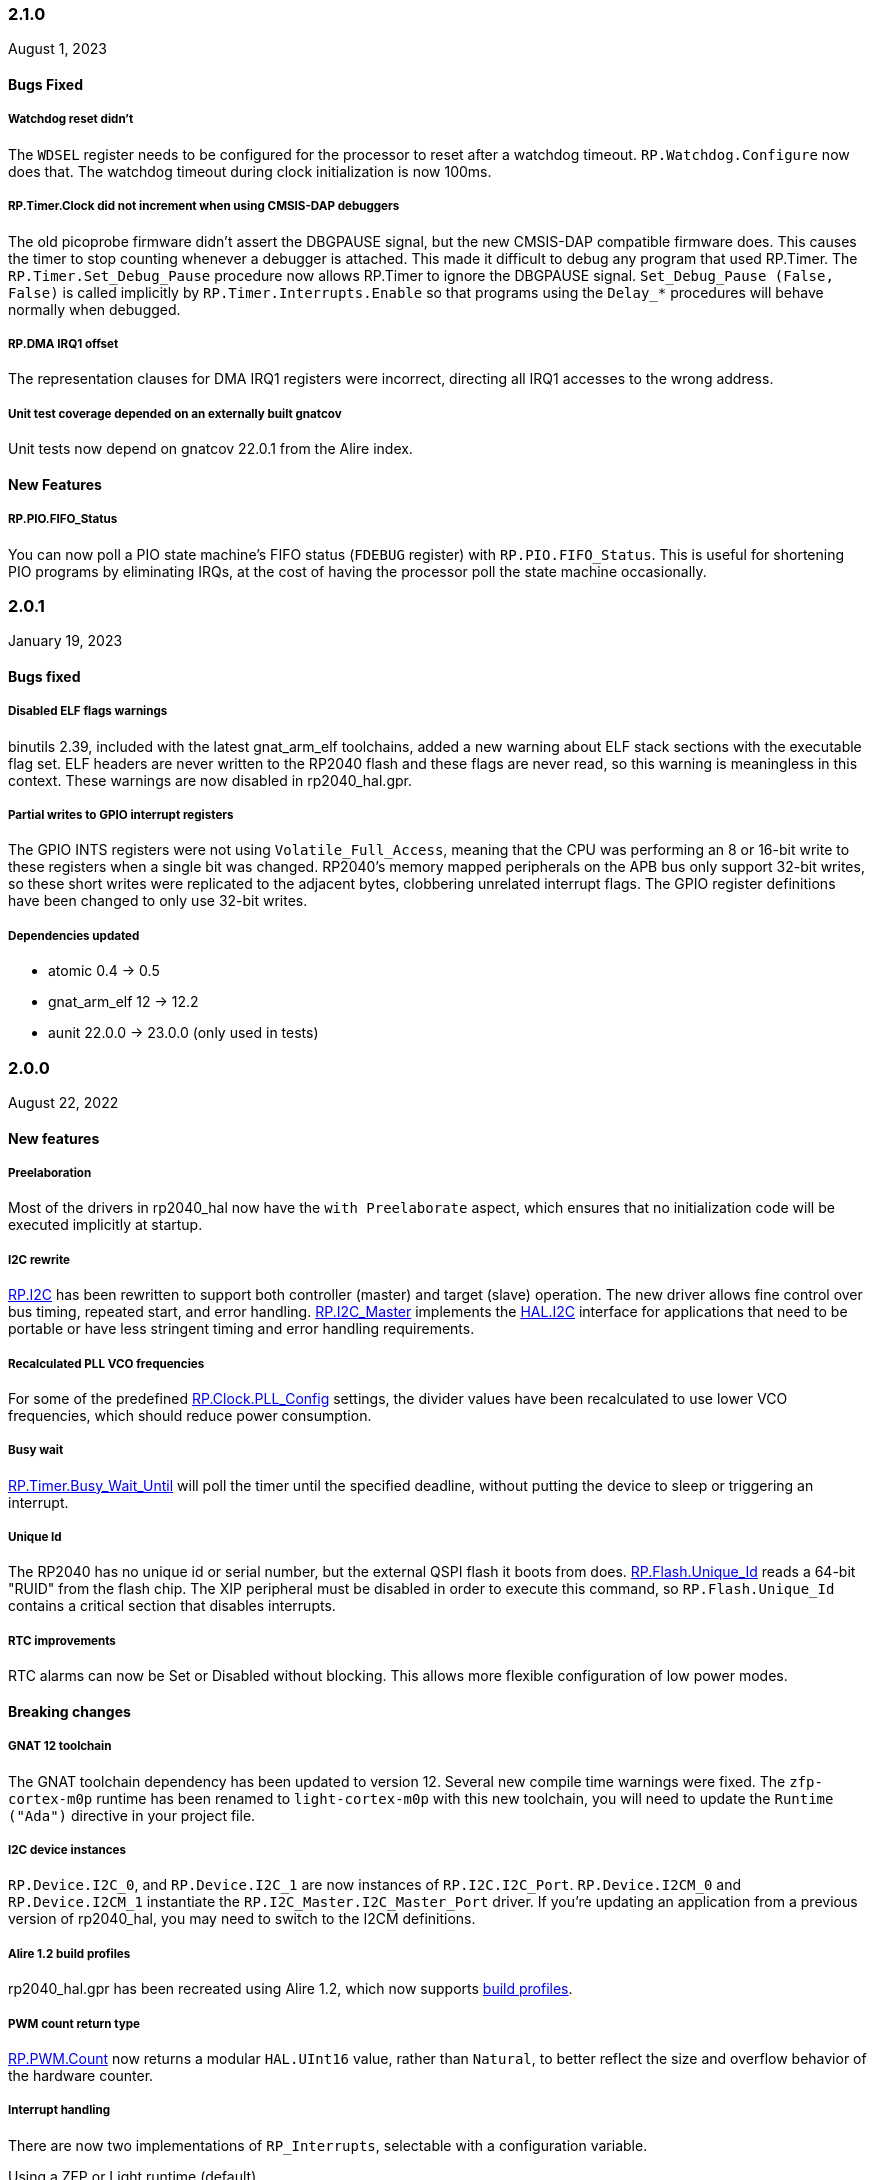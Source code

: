 === 2.1.0
August 1, 2023

==== Bugs Fixed

===== Watchdog reset didn't
The `WDSEL` register needs to be configured for the processor to reset after a watchdog timeout. `RP.Watchdog.Configure` now does that. The watchdog timeout during clock initialization is now 100ms.

===== RP.Timer.Clock did not increment when using CMSIS-DAP debuggers
The old picoprobe firmware didn't assert the DBGPAUSE signal, but the new CMSIS-DAP compatible firmware does. This causes the timer to stop counting whenever a debugger is attached. This made it difficult to debug any program that used RP.Timer. The `RP.Timer.Set_Debug_Pause` procedure now allows RP.Timer to ignore the DBGPAUSE signal. `Set_Debug_Pause (False, False)` is called implicitly by `RP.Timer.Interrupts.Enable` so that programs using the `Delay_*` procedures will behave normally when debugged.

===== RP.DMA IRQ1 offset
The representation clauses for DMA IRQ1 registers were incorrect, directing all IRQ1 accesses to the wrong address.

===== Unit test coverage depended on an externally built gnatcov
Unit tests now depend on gnatcov 22.0.1 from the Alire index.

==== New Features

===== RP.PIO.FIFO_Status
You can now poll a PIO state machine's FIFO status (`FDEBUG` register) with `RP.PIO.FIFO_Status`. This is useful for shortening PIO programs by eliminating IRQs, at the cost of having the processor poll the state machine occasionally.

=== 2.0.1
January 19, 2023

==== Bugs fixed

===== Disabled ELF flags warnings
binutils 2.39, included with the latest gnat_arm_elf toolchains, added a new warning about ELF stack sections with the executable flag set. ELF headers are never written to the RP2040 flash and these flags are never read, so this warning is meaningless in this context. These warnings are now disabled in rp2040_hal.gpr.

===== Partial writes to GPIO interrupt registers
The GPIO INTS registers were not using `Volatile_Full_Access`, meaning that the CPU was performing an 8 or 16-bit write to these registers when a single bit was changed. RP2040's memory mapped peripherals on the APB bus only support 32-bit writes, so these short writes were replicated to the adjacent bytes, clobbering unrelated interrupt flags. The GPIO register definitions have been changed to only use 32-bit writes.

===== Dependencies updated
- atomic 0.4 -> 0.5
- gnat_arm_elf 12 -> 12.2
- aunit 22.0.0 -> 23.0.0 (only used in tests)

=== 2.0.0
August 22, 2022

==== New features

===== Preelaboration
Most of the drivers in rp2040_hal now have the `with Preelaborate` aspect, which ensures that no initialization code will be executed implicitly at startup.

===== I2C rewrite
https://github.com/JeremyGrosser/rp2040_hal/blob/e7b64f1a3ff2c4c487f409debf7cd759d52cfc91/src/drivers/rp-i2c.ads[RP.I2C] has been rewritten to support both controller (master) and target (slave) operation. The new driver allows fine control over bus timing, repeated start, and error handling. https://github.com/JeremyGrosser/rp2040_hal/blob/e7b64f1a3ff2c4c487f409debf7cd759d52cfc91/src/drivers/rp-i2c_master.ads[RP.I2C_Master] implements the https://github.com/Fabien-Chouteau/hal/blob/92eb1f60b352230352c41137b6983d0bb5e1b7ff/src/hal-i2c.ads[HAL.I2C] interface for applications that need to be portable or have less stringent timing and error handling requirements.

===== Recalculated PLL VCO frequencies
For some of the predefined https://github.com/JeremyGrosser/rp2040_hal/blob/e7b64f1a3ff2c4c487f409debf7cd759d52cfc91/src/drivers/rp-clock.ads#L76[RP.Clock.PLL_Config] settings, the divider values have been recalculated to use lower VCO frequencies, which should reduce power consumption.

===== Busy wait
https://github.com/JeremyGrosser/rp2040_hal/blob/e7b64f1a3ff2c4c487f409debf7cd759d52cfc91/src/drivers/rp-timer.ads#L21[RP.Timer.Busy_Wait_Until] will poll the timer until the specified deadline, without putting the device to sleep or triggering an interrupt.

===== Unique Id
The RP2040 has no unique id or serial number, but the external QSPI flash it boots from does. https://github.com/JeremyGrosser/rp2040_hal/blob/e7b64f1a3ff2c4c487f409debf7cd759d52cfc91/src/drivers/rp-flash.ads#L65[RP.Flash.Unique_Id] reads a 64-bit "RUID" from the flash chip. The XIP peripheral must be disabled in order to execute this command, so `RP.Flash.Unique_Id` contains a critical section that disables interrupts.

===== RTC improvements
RTC alarms can now be Set or Disabled without blocking. This allows more flexible configuration of low power modes.

==== Breaking changes

===== GNAT 12 toolchain
The GNAT toolchain dependency has been updated to version 12. Several new compile time warnings were fixed. The `zfp-cortex-m0p` runtime has been renamed to `light-cortex-m0p` with this new toolchain, you will need to update the `Runtime ("Ada")` directive in your project file.

===== I2C device instances
`RP.Device.I2C_0`, and `RP.Device.I2C_1` are now instances of `RP.I2C.I2C_Port`. `RP.Device.I2CM_0` and `RP.Device.I2CM_1` instantiate the `RP.I2C_Master.I2C_Master_Port` driver. If you're updating an application from a previous version of rp2040_hal, you may need to switch to the I2CM definitions.

===== Alire 1.2 build profiles
rp2040_hal.gpr has been recreated using Alire 1.2, which now supports https://alire.ada.dev/docs/#build-profiles-and-switches[build profiles].

===== PWM count return type
https://github.com/JeremyGrosser/rp2040_hal/blob/e7b64f1a3ff2c4c487f409debf7cd759d52cfc91/src/drivers/rp-pwm.ads#L135[RP.PWM.Count] now returns a modular `HAL.UInt16` value, rather than `Natural`, to better reflect the size and overflow behavior of the hardware counter.

===== Interrupt handling
There are now two implementations of `RP_Interrupts`, selectable with a configuration variable.

.Using a ZFP or Light runtime (default)
[source,toml]
----
[configuration.values]
rp2040_hal.Interrupts = "hal"
----

.Using a Ravenscar runtime provided by the toolchain
[source,toml]
----
[configuration.values]
rp2040_hal.Interrupts = "bb_runtimes"
----

All procedures in rp2040_hal that use interrupts have been moved to child packages (eg. `RP.Timer.Delay_Until` is now `RP.Timer.Interrupts.Delay_Until` with different implementations for each runtime.

With light runtimes, users may attach interrupts by calling `RP_Interrupts.Attach_Handler` or by redefining the weak `isr_irqN` symbols. `Interrupt_Handler` procedures no longer take an argument.

.Configuring a UART interrupt using a Light runtime
[source,ada]
----
with RP2040_SVD.Interrupts;
with RP_Interrupts;
with RP.Device;
with RP.UART;

package Example is
    procedure Initialize;
    procedure UART_Handler;
end Example;

package body Example is
    procedure Initialize is
    begin
        RP_Interrupts.Attach_Handler
            (Handler => IRQ_Handler'Access,
             Id      => RP2040_SVD.Interrupts.UART0_Interrupt,
             Prio    => RP_Interrupts.Interrupt_Priority'Last);
        RP.Clock.Enable (RP.Clock.PERI);
        RP.Device.UART_0.Configure ((Enable_FIFOs => False, others => <>));
        RP.Device.UART_0.Enable_IRQ (RP.UART.Receive);
    end Initialize;

    procedure UART_Handler is
    begin
        --  handle an incoming UART frame
        null;
    end UART_Handler;
end Example;
----

.Configuring a UART interrupt using a Ravenscar runtime
[source,ada]
----
with Ada.Interrupts.Names;
with RP.Device;
with RP.UART;

package Example is
    procedure Initialize;
    procedure UART_Handler
        with Attach_Handler => Ada.Interrupts.Names.UART0_Interrupt;
end Example;

package body Example is
    procedure Initialize is
    begin
        RP.Clock.Enable (RP.Clock.PERI);
        RP.Device.UART_0.Configure ((Enable_FIFOs => False, others => <>));
        RP.Device.UART_0.Enable_IRQ (RP.UART.Receive);
    end Initialize;

    procedure UART_Handler is
    begin
        --  handle an incoming UART frame
        null;
    end UART_Handler;
end Example;
----

==== Bugs fixed

===== Increased XOSC startup delay
The default value for the `XOSC_Startup_Delay` argument of `RP.Clock.Initialize` has been increased to approximately 64 milliseconds to increase reliability on some third party boards.

===== USB device reliability
A number of changes were made to fix `RP.USB_Device` behavior when used in an interrupt handler. Thanks to https://github.com/Fabien-Chouteau[@Fabien-Chouteau] for these patches.

=== 1.6.0
June 6, 2022

==== New features

===== GPIO drive strength
`RP.GPIO.Configure` now takes a `Drive` argument to control GPIO drive strength, up to 12mA per pin. This should be used with caution as the sum of all current sourced or sinked by GPIO and QSPI pins may not exceed 50mA.

===== New unit tests
New unit tests were added for GPIO interrupts, DMA interrupts, and RP.Reset timeouts.

===== Coverage test script is more reliable
The coverage test script will now exit and report an error if any build or test step fails. Test output is printed after completion, regardless of error status.

==== Bugs fixed

===== Fixed warnings about unused units
The Alire 1.2.0 release candidate enables a few warnings that were previously ignored. These warnings were fixed by removing references to unused units.

===== DMA pacing timer tests were never run
The DMA pacing timer test was added to the test suite incorrectly and were never being run. This test is now enabled and needed some minor fixes to pass. No changes to the DMA driver were needed.

===== RP.PIO.Get would block forever
The Get procedure was incorrectly inverting the FIFO status register when polling to determine if there was data available. This caused it to block indefinitely if called while there was data in the FIFO. The FSTAT register type has been redefined to clarify the use of these registers and prevent this type of error in the future.

=== 1.5.0
May 2, 2022

==== New features

===== Dynamic clock configuration
RP.Clock now exposes procedures for configuring the PLLs and changing the system clock source. Predefined PLL_Config constants are provided for common operating frequencies up to 250 MHz. While changing the system clock is now possible, it is not currently recommended. Several unit tests are currently failing with non-default clock configuration and reconfiguring peripherals after changing the clock frequency is expected to cause problems. We expect to fix these issues in the near future.

===== RTC delays
The RTC can now be used to delay until a specific time and date with https://github.com/JeremyGrosser/rp2040_hal/blob/8dd05895a816dba9c047cde4e3726062b599caa5/src/drivers/rp-rtc.ads#L38[RP.RTC.Delay_Until]. The RTC should be configured before calling Delay_Until. The RTC is accurate to within a second and synchronization between the RTC and CPU clocks may add approximately 42 microseconds before and after the delay.

===== PWM DMA helper
`RP.PWM.Compare_Reg_Address` returns the address of the compare register. This address can be set as the destination of a DMA transfer to very quickly modulate PWM output (to generate audio, for example). The compare register is 32 bits wide, containing two 16 bit values, channel A in the low bits and channel B in the high bits. If you configure DMA for 16 bit transfers, the same value will be written to both channels simultaneously. There is no way to write one PWM channel without modifying the other with DMA.

==== Breaking changes

===== RP.SysTick has been removed
While testing new clock configurations, I discovered that the SysTick tests have been broken since commit cec9af51c9eb86b8daf7c37f79b4fb9221e1ecfe. The SysTick interrupt was not firing as expected, so the `RP.SysTick.Delay_Until` procedure would hang indefinitely. 

The fix would be to enable the SysTick IRQ (15) in the NVIC. However, when I tried to do this, the PendSV interrupt was also triggered, which led to a crash because this interrupt is not defined. PendSV is meant to be used by an RTOS to implement context switching, so we don't really want to provide a handler for it in the rp2040_hal library.

I've chosen to remove RP.SysTick from rp2040_hal, rather than fix the interrupt for the following reasons:

 - SysTick's CVR and RELOAD registers are too small to accomodate a 1 KHz tick rate with a 250 MHz system clock, which we want to support.
 - Most ARM Cortex-M compatible RTOS libraries will configure SysTick and PendSV on their own, conflicting with rp2040_hal's implementation.
 - SysTick doesn't do anything that we can't already do with RP.Timer.

===== RP_Interrupts implments weak handlers for all user interrupts
crt0.S defines a weak `isr_irqN` symbol for every user interrupt. Previously, the default handler for these interrupts would call the `bkpt` instruction, causing a debug break or reset if no debugger is attached.

Now, the `isr_irqN` symbols are defined as weak references to `__gnat_irq_trap` which is implemented by `RP_Interrupts.Interrupt_Request_Handler`. This handler does a lookup into an array of `access procedure` populated by calls to `RP_Interrupts.Attach_Handler`. If no handler is defined for an interrupt, the `Program_Error` exception is raised with a descriptive message. As ZFP runtimes do not allow exceptions to propagate, this will result in a reset.

If you need to define a custom interrupt handler, you can either use `RP_Interrupts.Attach_Handler` or export one of the `isr_irqN` symbols with the `External_Name` aspect. See the https://github.com/JeremyGrosser/pico_examples/tree/master/uart_interrupt/src[uart_interrupt example].

=== 1.4.1
April 2, 2022

==== Bugs fixed

===== ROM weak symbols were overridden by the toolchain
The ROM `__aeabi` symbols were made weak in order to allow users to override them, but this caused the toolchain's symbols to take precedence. The change to make these symbols weak has been reverted with this release.

=== 1.4.0
April 2, 2022

==== New features

===== Multicore operation
The https://github.com/JeremyGrosser/rp2040_hal/blob/master/src/drivers/rp-multicore.ads[RP.Multicore], https://github.com/JeremyGrosser/rp2040_hal/blob/master/src/drivers/rp-multicore-spinlocks.ads[RP.Multicore.Spinlocks], and https://github.com/JeremyGrosser/rp2040_hal/blob/master/src/drivers/rp-multicore-fifo.ads[RP.Multicore.FIFO] packages expose the second CPU core and the inter-core locking primitives. https://github.com/JeremyGrosser/pico_examples/tree/master/multicore/src[An example] application uses the FIFO to signal core 1 to toggle an LED. Previously, multicore operation was only supported by the Ravenscar runtimes. These packages work with ZFP runtimes.

Note that many of the drivers in rp2040_hal are not safe for concurrent access and debugging race conditions between cores can be difficult. If you run into problems, try limiting access to a peripheral to one core at a time, or guard accesses with the spinlocks.

Thanks to https://github.com/Fabien-Chouteau[@Fabien-Chouteau] for contributing the multicore drivers.

===== UART and SPI interrupts
The RP.UART and RP.SPI drivers now have procedures for enabling and reading peripheral interrupt flags. These interrupts may trigger system-level interrupts or you might just poll the flags functions as needed. Thanks to https://github.com/Fabien-Chouteau[@Fabien-Chouteau] for these changes.

===== Flash cache control
Normally, all reads from the external QSPI flash use a read-through cache. The https://github.com/JeremyGrosser/rp2040_hal/blob/master/src/drivers/rp-flash-cache.ads[RP.Flash.Cache] package can disable and flush the cache. Cache access and hit counters can provide information on cache performance. Disabling the cache may be useful if you need deterministic timing to do performance measurements or reduce jitter. If you plan to put the chip to sleep for a long period of time, the `RP.Flash.Cache.Power_Down` procedure may reduce power consumption further.

===== ROM initialization with Ravenscar
The `rp_rom_float_initialize` symbol has been renamed to `__gnat_initialize_bootrom`, for better compatibility with Ravenscar's startup routines.

==== Bugs fixed

===== RP.PIO.WS2812 reset the PIO
When `RP.PIO.WS2812.Initialize` was called, it would reset the entire PIO peripheral, meaning this driver could not be used concurrently with other PIO programs.

===== RP.PIO.WS2812 RGB bit order
RGB color values were not encoded correctly when the `Set_RGB` procedure was used.

=== 1.3.0
February 28, 2022

==== New features

===== DMA Setup can be performed without triggering a transfer
When chaining DMA channels, it's often useful to set the From and To addresses of a channel without triggering it immediately. Previously, RP.DMA.Start both set these addresses and triggered a transfer. Now, RP.DMA.Setup performs this configuration and RP.DMA.Start with only a Channel argument will trigger the transfer. If From, To, and Count are passed as arguments to Start, then the old behavior is maintained.

Note that if Increment_Read or Increment_Write are True, then repeated calls to RP.DMA.Start will *not* reset the From and To addresses, they will continue from where the last transfer left off, unless Ring_Wrap and Ring_Size are configured for the DMA channel.

===== SysTick Delay_Until
The SysTick driver now has a Delay_Until procedure with functionality similar to `RP.Timer.Delay_Until`. All SysTick delays are tested to be accurate within +/- 1ms.

===== Flash programming
The https://github.com/JeremyGrosser/rp2040_hal/blob/master/src/drivers/rp-flash.ads[RP.Flash] package can erase and program the flash chip connected to the RP2040's XIP interface, which is where code executes from. Note that Erase must be called before Program. See https://github.com/JeremyGrosser/rp2040_hal/blob/master/tests/src/flash_tests.adb[tests/src/flash_tests.adb] for example usage.

Thanks to Fabien Chouteau for https://github.com/JeremyGrosser/rp2040_hal/issues/10[contributing this driver].

===== PIO instruction encoding
The https://github.com/JeremyGrosser/rp2040_hal/blob/master/src/drivers/rp-pio-encoding.ads[RP.PIO.Encoding] package contains a record with representation clause for each PIO opcode. The `Encode` function returns `PIO_Instruction` which can be used to fill a `RP.PIO.Program` array. See the https://github.com/JeremyGrosser/pico_examples/blob/master/pio_assemble/src/main.adb[pio_assemble] example.

===== WS2812B and Audio_I2S drivers
A https://github.com/JeremyGrosser/rp2040_hal/blob/master/src/drivers/rp-pio-ws2812.ads[PIO program] that implements the wire protocol for WS2812 RGB LEDs has been added as a child package of RP.PIO. The Audio_I2S driver was moved to rp2040_hal from pico_bsp.

===== Testing enhancements
New unit tests for SPI, RTC, and Flash functions were added. https://docs.adacore.com/gnatcoverage-docs/html/gnatcov.html[GNATcoverage] is now supported for tests and reports 52% https://docs.adacore.com/gnatcoverage-docs/html/gnatcov/cov_source.html#core-notions-and-reporting-level-stmt-decision[stmt+decision] coverage for rp2040_hal.

==== Bugs fixed

===== I2C Mem_Write sent a repeated start after the address
The I2C Mem_Write procedure was sending a repeated start between the memory address and the data to be written. This caused issues for some I2C EEPROMs. Mem_Write has been changed to send the memory address and data both in one Master_Transmit call.

Thanks to Holger Rodriguez for reporting https://github.com/JeremyGrosser/rp2040_hal/issues/33[this issue].

===== SysTick returned incorrect values
`RP.SysTick.Clock` was returning the value of the `CURRENT` register, not the ticks counted by the 1ms interrupt handler. `RP.SysTick.Clock` now returns the ticks value, which is the number of milliseconds since SysTick was enabled.

===== RP.RTC.Get_Date was out of range
Get_Date would throw a ConstraintError if the hardware RTC year was 0.

===== RP.ROM.Floating_Point used V2 boot ROM
RP.ROM.Floating_Point did not check the boot ROM version before calling functions that are only available in V2. These calls have been removed.

- int642float
- uint642float
- float2int64
- float2uint64
- float2double

===== boot2 license clarification
The boot2 directory contained source code that included a GPLv3 with runtime exception license in a comment header. These files were copied from a pull request to bb-runtimes that has not been merged. Daniel King (the original author of these files) gave permission to relicense as BSD-3-Clause, in line with the rest of rp2040_hal.

=== 1.2.1
February 1, 2022

==== Bugs fixed

===== RP.ROM.Floating_Point used C_float
The use of C_float in the spec for RP.ROM.Floating_Point required quite a bit of type casting to/from Float in normal use. The public interface of RP.ROM.Floating_Point has been changed to use the Float type and conversions to/from C_float are performed in the package body.

=== 1.2.0
February 1, 2022

==== New features

===== External clock output
The RP2040 can expose any of the internal clocks to an external pin. For example,
[source,ada]
----
with RP.Clock; use RP.Clock;
with RP.GPIO;
with Pico;

procedure Main is
begin
    RP.GPIO.Configure (Pico.GP21, RP.GPIO.Pull_Up, RP.GPIO.CLOCK);
    Set_Source (GPOUT0, SYS);
    Enable (GPOUT0);
end Main;
----
See *1.4.3 GPIO_Functions* in the RP2040 datasheet to determine the mapping between GPOUT channels and GPIO pins. I didn't add a lookup table for this mapping to RP.Clock as that would introduce a dependency on RP.GPIO, which may be undesirable.

===== DMA pacing timers
The DMA peripheral has four internal timers that can be configured as a trigger source for any DMA channel. These pacing timers have a fractional divider connected to clk_sys. The trigger rate is defined as `clk_sys * (X / Y)`. X and Y are 32 bit unsigned integers and can be configured with the new `RP.DMA.Set_Pacing_Timer` procedure.

===== ROM floating point
The `RP.ROM` and `RP.ROM.Floating_Point` packages have undergone a significant refactor that enables the use of the ROM floating point library in lieu of gcc's soft float functions in most cases.

The `RP.ROM.rom_id` symbol has been removed, as it pointed to an incorrect value. `RP.ROM.Header.Version` and `RP.ROM.Header.Magic` should be used to identify the ROM instead.

`src/startup/crt0.S` *must* branch to the `rp_rom_float_initialize` after copying .data and .bss but before calling any other initialization. If you have copied or modified `crt0.S` in your project, you will need to integrate these changes.

The `rom_hword_as_ptr` symbol has been removed. We now use a `type Short_Address` to represent the ROM's lookup table offsets and convert it to `System.Address` where needed. This is an implementation detail and shouldn't affect users of this library.

===== Frequency counter accuracy
`RP.Clock.Frequency` now has two optional arguments: `Rounded : Boolean` and `Accuracy : UInt4`. The default behavior enables rounding and maximum accuracy, making the frequency counter results very stable. This replicates the behavior of pico-sdk. If rounding is disabled, then the counter results include some error, between 64 Hz and 2048 KHz, depending on the value of Accuracy. Higher values for Accuracy increase the counter sampling time.

==== Bugs fixed

===== RTC drift
The RTC's internal divider value was off by one. The RTC should drift a lot less now.

===== RP.ADC.Disable did not disable clk_adc
To save power, clk_adc is now disabled whenever the ADC peripheral is disabled.

=== 1.1.0
January 7, 2022

==== New features

===== Interrupt proxy
Interrupts are now proxied through the `RP_Interrupts` package, which is only included if the configuration `Use_Startup = true`, which is the default. This means the drivers can now be used with a Ravenscar runtime or other RTOS without clobbering the runtime's interrupt handlers.

===== Build mode is now set to optimize by default
Previously, debug symbols were included in every build and optimization was disabled by default. Now that we're calling this a stable release, debug mode on every build seems unnecessary.

===== Dependencies only use the major version
Up to this point, the version numbers of rp2040_hal, pico_bsp, and pico_examples were kept in sync. Now that we have a stable release, it's not necessary to bump the BSP and examples for every release. Therefore, pico_bsp has been updated to depend on version `^1` of rp2040_hal, meaning any 1.x.x release. Similarly pico_examples depends on `^1` of pico_bsp. rp2040_hal has also been updated to depend on the major and minor versions of its dependencies, eg. `gnat_arm_elf = "^11.2"`.

==== Bugs fixed

===== SPI Transmit returned too early
If `Blocking = True`, RP.SPI.Transmit should not return before the last bit is clocked out. The `Transmit_Status` function was only testing the FIFO status registers, but not testing the `SSPSR.BSY` flag, which indicates that the SPI clock is active. A new `Busy` state has been added to the `SPI_FIFO_Status` enum and the `Transmit_Status` and `Receive_Status` functions have been updated to test for it.

===== UART Transmit returned too early
Effectively the same bug as SPI.

=== 1.0.0
December 26, 2021

==== New features

===== DMA IRQ management
`RP.DMA` can now configure interrupt masks for each DMA channel. If `DMA_Configuration.Quiet = False`, the interrupt will fire when a transfer is completed.

===== Unit tests
We've begun writing tests for rp2040_hal with the https://docs.adacore.com/live/wave/aunit/html/aunit_cb/aunit_cb.html[AUnit Testing Framework]. Currently, there are tests for Clock, UART, SPI, GPIO, and DMA. These tests have already led to several bug fixes and we will continue to work toward more complete unit test coverage.

==== Breaking changes
None.

==== Bugs fixed

===== GPIO.Mode returned incorrect values
GPIO.Mode was returning the mode of the wrong pin.

===== PWM divider edge cases
The minimum and maximum PWM divider values were calculated incorrectly. The calculation and constraints on `RP.PWM.Divider` have been fixed.

===== RP.DMA.Status returned incorrect Transfers_Remaining
The DMA alias register layouts were incorrect. The only visible effect of this error was that RP.DMA.Status returned an incorrect value for Transfers_Remaining.

===== Some DMA triggers didn't work
The DREQ register values did not have a representation clause specified, which caused triggers internal to the DMA peripheral (pacing timers and permanent triggers) to be nonfunctional.

=== 0.7.0
October 26, 2021

==== New features

===== Documentation
Documentation has been written for most of the drivers and is available at https://pico-doc.synack.me/[pico-doc.synack.me].

===== USB device controller
The `RP.USB_Device` driver implements the `USB.HAL.Device.USB_Device_Controller` interface. This adds a dependency on the https://github.com/Fabien-Chouteau/usb_embedded[usb_embedded] crate, which in turn depends on https://github.com/Fabien-Chouteau/bbqueue-spark[bbqueue-spark] and https://github.com/Fabien-Chouteau/atomic[atomic]. This driver does not support USB host mode or double buffering.

The upstream SVD was updated to include USB_DPRAM registers, so all of the RP2040_SVD packages have been regenerated from source.

===== ADC round robin and free running mode
xref:round_robin[RP.ADC.Set_Round_Robin] can be used to select multiple ADC channels to be read sequentially. xref:continuous_conversion[RP.ADC.Set_Mode (Free_Running)] will cause the ADC to continuously sample the selected channels. Paired with DMA, this means the ADC can run at up to 500,000 samples per second.

===== Ada boot2 code
Thanks to https://github.com/damaki[Daniel King], we have a working implementation of xref:boot_code[boot2 in Ada]. boot2 has been moved from pico_bsp to rp2040_hal and the flash chip may be selected with the `Flash_Chip` Alire configuration variable.

===== PWM duty cycle may be set for one channel at a time
`RP.PWM.Set_Duty_Cycle` takes a `Channel` argument so that a single PWM channel's duty cycle may be updated without affecting the other. If `Channel` is not specified, the duty cycle for both channels must be specified.

===== Default values for SPI and UART configuration
`Default_SPI_Configuration` and `Default_UART_Configuration` constants are available and are used if no arguments are supplied to `RP.SPI.Configure` or `RP.UART.Configure`.

===== SysTick improvements
`RP.SysTick.Clock` reports the 24-bit monotonic counter.

===== PIO interrupts
`RP.PIO` includes procedures for configuring and using interrupts from the PIO peripheral. Thanks to @Fabien-Chouteau for contributing these changes.

==== Breaking changes

===== Initialization procedures renamed
In order to make driver usage more consistent, the following procedures have been renamed:

- RP.I2C_Master.Enable -> RP.I2C_Master.Configure
- RP.RTC.Initialize -> RP.RTC.Configure

===== Toolchain dependency
rp2040_hal depends on the `gnat_arm_elf` toolchain in Alire. While the GNAT Community toolchains should continue to work, the FSF GNAT toolchain is the only one we will test going forward.

===== Startup code conflicts with Ravenscar runtimes
`crt0.S` and `package Runtime` have been moved from pico_bsp into rp2040_hal. If rp2040_hal is used as a dependency of a project built with one of the Ravenscar runtimes, rp2040_hal's startup code will conflict with that provided by the runtime. The `Use_Startup = false` Alire configuration variable will prevent rp2040_hal from compiling and linking it's startup code.

==== Bugs fixed

===== Oscillator startup delay for Feather boards
Some Adafruit Feather RP2040 boards have higher than expected capacitance on the XOSC traces and need a bit more time for the oscillator to stabilize. The `XOSC_Startup_Delay` parameter was added to `RP.Clock.Initialize` to allow BSPs to override the default startup delay. The default value should still be fine for most boards.

===== Clarify PWM frequency range
`RP.PWM.Set_Frequency` has a precondition that fails if a frequency that cannot be represented by the clock divider is requested.

===== Fixed crash when maximum PWM divider is specified
If `Divider'Last` was passed to `RP.PWM.Set_Divider`, the fixed point value would be rounded rather than truncated when calculating the integer part of the divider. This edge case has been fixed.

===== PIO relative JMP instruction addressing
If a PIO program is loaded at an offset other than zero, the JMP instructions need to be modified to point to the correct addresses. `RP.PIO.Load` does this rewriting. Thanks to @Fabien-Chouteau for this fix!

===== RP.Timer.Clock could get stuck in an infinite loop
Fix contributed by @Fabien-Chouteau.

=== 0.6.0
September 12, 2021

==== New features

===== Clocks can be disabled
To save power, peripheral clocks can be disabled with `RP.Clock.Disable`. Some peripherals may exhibit unexpected behavior if their clocks are disabled. Use at your own risk.

===== RTC can be paused
The `RP.RTC.Pause` and `RP.RTC.Resume` procedures stop and start the RTC. This is useful if you want the RTC to stop ticking while a user is setting the time. Preconditions requiring the clock to be running have been removed from the RTC procedures. `RP.RTC.Initialize` still needs to be called at least once, but can be skipped if `RP.RTC.Running` returns `True`, implying that the RTC is already Initialized.

===== Continuous integration
A CircleCI project has been setup to compile `rp2040_hal` upon commit and email the author if the build fails. This is not meant to replace actual user testing on real hardware. This is just a quick check for broken builds.

==== Breaking changes

===== Delay_Microseconds no longer uses interrupts
`RP.Timer.Delay_Microseconds` polls the timer registers in a busy loop, rather than setting up an alarm interrupt. This should make shorter (< 10 microsecond) delays more accurate as interrupt latency is no longer a factor. `RP.Timer.Delay_Until` can still be used to perform interrupt-based delays with microsecond precision.

==== Bugs fixed

===== 16-bit RP.SPI.Transmit did not respect the Blocking configuration option
https://github.com/JeremyGrosser/rp2040_hal/issues/3[Issue #3]: If Blocking was set in the SPI_Configuration and the 16-bit version of the Transmit procedure was used, Transmit would return before all data was clocked out. Thanks to https://github.com/hgrodriguez[@hgrodriguez] for discovering this 

===== RP.PWM did not check that Initialize was called first
If RP.PWM.Initialize was not called before configuring PWM slices, the configuration would succeed but would generate no output. An `Initialized` variable has been added to RP.PWM along with a precondition on all procedures that modify PWM slices to ensure that `Initialized` is True. If you forget to call RP.PWM.Initialize, your program will crash on the first run.

===== RP.ADC.Temperature could return incorrect data
If `RP.ADC.Configure (Temperature_Sensor)` was not called before `RP.ADC.Temperature`, incorrect temperature readings would be returned. `RP.ADC.Temperature` now ensures the temperature sensor is configured on every call, eliminating the need to call Configure for the temperature sensor.

=== 0.5.0
July 19, 2021

==== New features

===== UART enhancements
https://github.com/JeremyGrosser/rp2040_hal/blob/master/src/drivers/rp-uart.ads[RP.UART] now allows configuration of baud, word size, parity, and stop bits via the UART_Configuration record. The default values for the UART_Configuration record represent the typical `115200 8n1` setup.

The UART now has a `Send_Break` procedure, which holds TX in an active state (usually low) for at least two frame periods. Some protocols use the https://en.wikipedia.org/wiki/Universal_asynchronous_receiver-transmitter#Break_condition[UART break condition] to indicate the start of a new packet.

`RP.UART.Receive` now sets `Status = Busy` and returns immediately if a break condition is detected.

UART Transmit and Receive procedures now return as soon as all words have been delivered to the FIFO. FIFO status is exposed by the Transmit_Status and Receive_Status functions. This interface is the same as the I2C and SPI drivers.

The https://github.com/JeremyGrosser/pico_examples/blob/master/uart_echo/src/main.adb[uart_echo] example has been updated to demonstrate these new features.

===== RTC driver
The real time clock is now exposed by the https://github.com/JeremyGrosser/rp2040_hal/blob/master/src/drivers/rp-rtc.ads[RP.RTC] package. It implements the https://github.com/Fabien-Chouteau/hal/blob/master/src/hal-real_time_clock.ads[HAL.Real_Time_Clock] interface for getting and setting the date and time. An https://github.com/JeremyGrosser/pico_examples/blob/master/rtc/src/main.adb[example project] demonstrates use of the RTC. RTC alarm interrupts are not yet implemented.

===== Interpolator driver
The RP2040 has two interpolators per core embedded in the SIO peripheral. The https://github.com/JeremyGrosser/rp2040_hal/blob/master/src/drivers/rp-interpolator.ads[RP.Interpolator] package make their registers available. Some of the registers in this block support single-cycle operation, so it would be counter productive to wrap them up in procedures that may not be inlined by the compiler. There are examples in the datasheet for working with the interpolators, but I'm still trying to wrap my head around it, so there is no example here yet.

==== Breaking changes

===== UART.Enable is replaced with UART.Configure
To match the nomenclature of the other serial drivers (SPI, I2C), https://github.com/JeremyGrosser/rp2040_hal/blob/master/src/drivers/rp-uart.ads[RP.UART] now has a Configure procedure instead of Enable.

===== I2C addresses should include the R/W bit
The RP.I2C driver was expecting 7-bit I2C addresses to not include the R/W bit in the LSB. This was inconsistent with the other HAL.I2C implementations and would result in incorrect I2C addressing. Now, 7-bit I2C addresses should be represented as a UInt8 with the LSB set to 0. If this breaks your code, shift your I2C address left by one bit.

==== Bugs fixed

===== Improper use of the Pack clause
The `Pack` clause was used to enforce the memory layout of some records.

> It is important to realize that pragma Pack must not be used to specify the exact representation of a data type, but to help the compiler to improve the efficiency of the generated code. https://en.wikibooks.org/wiki/Ada_Programming/Pragmas/Pack#Exact_data_representation[Source]

The Pack clause has been replaced with `Component_Size` and `Size` clauses where necessary. Thanks to https://github.com/onox[@onox] for pointing this out!

===== Use of access PIO_Device as a type discriminant
Projects depending on pico_bsp failed gnatprove in SPARK mode as the `Pico.Audio_I2S` package was using `not null access PIO_Device` as a discriminant. PIO_Device is now `tagged` and `Pico.Audio_I2S` uses `not null access PIO_Device'Class`, which is valid under SPARK. gnatprove still throws many warnings about side effects in the `rp2040_hal` drivers, but no fatal errors.

===== RP.ADC.Read_Microvolts was rounding incorrectly
`Read_Microvolts` was using Integer arithmetic to calculate `VREF / Analog_Value'Last`, which does not divide evenly for common VREF values. When that value was multiplied by an ADC reading, Read_Microvolts would return lower than expected results. Read_Microvolts now uses floating point to multiply ADC counts before converting the return value to Integer.

===== UART Transmit and Receive did not respect Timeout
The UART driver has been modified to use RP.Timer to implement timeouts and monitor FIFO status, similar to RP.SPI and RP.I2C.

===== SPI Transmit was nonblocking
The SPI Transmit procedure would return immediately after the last byte was written to the FIFO, but before the FIFO became empty. This behavior breaks some drivers that depend on all bytes being clocked out before proceeding. A configuration flag for Blocking behavior has been added and defaults to True.

=== 0.4.0
June 11, 2021

==== New features

===== DMA driver
The RP.DMA package allows out of band copies between a source and target System.Address and may be triggered by a variety of events. The PIO and SPI drivers have been tested with DMA and have new functions that return their FIFO addresses.

===== I/O Schmitt triggers
The RP.GPIO.Configure procedure now takes optional https://en.wikipedia.org/wiki/Schmitt_trigger[Schmitt] and https://en.wikipedia.org/wiki/Slew_rate[Slew_Fast] boolean parameters that control the behavior of I/O pads. The RP2040 documentation recommends enabling the Schmitt trigger for I2C operation.

===== RP.ROM.Floating_Point
The ROM floating point library is now exposed in the RP.ROM.Floating_Point package. GNAT will use gcc's soft float implementation by default, but you may call the optimized versions in the ROM directly. The Ravenscar runtimes will replace the gcc functions with these ROM calls automatically.

===== I2C and SPI Timeouts
Previously, the I2C and SPI drivers did not use the Timeout argument. They now use RP.Timer to implement a timeout for all blocking operations and set Status to Err_Timeout if it expires before the blocking operation completes. The I2C peripheral may require a reset after a timeout as the bus may be in an unknown state.

===== SPI FIFO status is exposed with Transmit_Status and Receive_Status
You can use these functions to determine if the Transmit or Receive procedures would block. See the new spi_loopback example.

==== Breaking changes

===== PWM Set_Duty_Cycle and Set_Invert no longer use PWM_Point
These procedures have changed to take a PWM_Slice as the first argument to make them more consistent with the rest of the driver. These procedures now set both channels of a slice nearly simultaneously.

===== PWM Initialize must be called before any other PWM configuration
This procedure was added to fix the corruption bug discussed below.

===== SPI.Enable is replaced with SPI.Configure
The Configure procedure takes a SPI_Configuration record as an argument for easy static configuration.

==== Bugs fixed

===== PWM configuration is corrupted after power cycle
RP.PWM.Enable is called after configuring a PWM slice to enable it. This procedure was incorrectly resetting the PWM peripheral before enabling the slice. RP.PWM.Initialize now performs the reset and all peripheral resets have been moved to RP.Reset to avoid this mistake in the future.

===== PWM dividers can have a value of zero
The documentation is unclear on what this means, but my testing shows that it acts like a divider of 1, which outputs the clk_sys frequency.

===== Fast I2C writes would result in dropped bytes
The RP.I2C_Master driver has been modified to wait for the TX FIFO to be empty before writing a byte. This effectively reduces the FIFO depth to 1 byte. This is the same behavior as the upstream SDK.

==== Known issues

===== I2C clock is slower than expected
In 400 KHz (fast mode) operation, the I2C master generates SCL at approximately 380 KHz. I believe this is due to clock stretching caused by the new TX FIFO blocking behavior. The upstream SDK has the same behavior. According to the I2C specification, a fast mode clock may be *up to* 400 KHz, but specifies no minimum frequency. It may be possible to workaround this by using DMA to write to the I2C FIFO, but this is untested.

